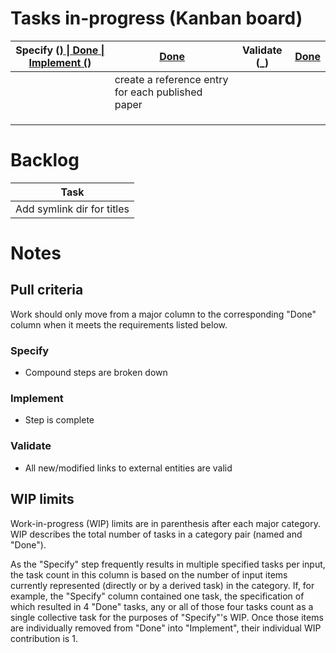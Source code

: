 * Tasks in-progress (Kanban board)

| Specify (_) | [[#specify-done-rule][Done]]                                              | Implement (_) | [[#implement-done-rule][Done]] | Validate (_) | [[#validate-done-rule][Done]]                                         |
|-------------+---------------------------------------------------+---------------+------+--------------+----------------------------------------------|
|             | create a reference entry for each published paper |               |      |              | establish published_other dir                |
|             |                                                   |               |      |              | establish unpublished dir                    |
|             |                                                   |               |      |              | establish published_base dir                 |
|             |                                                   |               |      |              | add procedure for creating a reference entry |

* Backlog

| Task                       |
|----------------------------|
| Add symlink dir for titles |

* Notes
** Pull criteria
   Work should only move from a major column to the corresponding "Done" column when it meets the requirements listed below.

*** Specify
    :PROPERTIES:
    :CUSTOM_ID: specify-done-rule
    :END:
    - Compound steps are broken down

*** Implement
    :PROPERTIES:
    :CUSTOM_ID: implement-done-rule
    :END:      
    - Step is complete
    
*** Validate
    :PROPERTIES:
    :CUSTOM_ID: validate-done-rulE
    :END:
    - All new/modified links to external entities are valid

** WIP limits
   Work-in-progress (WIP) limits are in parenthesis after each major category. WIP describes the total number of tasks in a category pair (named and "Done").

   As the "Specify" step frequently results in multiple specified tasks per input, the task count in this column is based on the number of input items currently represented (directly or by a derived task) in the category. If, for example, the "Specify" column contained one task, the specification of which resulted in 4 "Done" tasks, any or all of those four tasks count as a single collective task for the purposes of "Specify"'s WIP. Once those items are individually removed from "Done" into "Implement", their individual WIP contribution is 1.
